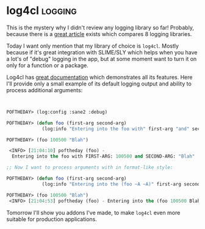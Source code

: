 * log4cl :logging:
:PROPERTIES:
:Documentation: :)
:Docstrings: :)
:Tests:    :|
:Examples: :|
:RepositoryActivity: :(
:CI:       :(
:END:

This is the mystery why I didn't review any logging library so far!
Probably, because there is a [[https://www.sites.google.com/site/sabraonthehill/comparison-of-lisp-logging-libraries][great article]] exists which compares 8
logging libraries.

Today I want only mention that my library of choice is ~log4cl~. Mostly
because if it's great integration with SLIME/SLY which helps when you
have a lot's of "debug" logging in the app, but at some moment want to turn
it on only for a function or a package.

Log4cl has [[https://github.com/sharplispers/log4cl][great documentation]] which demonstrates all its
features. Here I'll provide only a small example of its default logging
output and ability to process additional arguments:

#+begin_src lisp


POFTHEDAY> (log:config :sane2 :debug)

POFTHEDAY> (defun foo (first-arg second-arg)
             (log:info "Entering into the foo with" first-arg "and" second-arg))

POFTHEDAY> (foo 100500 "Blah")

 <INFO> [21:04:10] poftheday (foo) -
  Entering into the foo with FIRST-ARG: 100500 and SECOND-ARG: "Blah" 

;; Now I want to process arguments with in format-like style:

POFTHEDAY> (defun foo (first-arg second-arg)
             (log:info "Entering into the (foo ~A ~A)" first-arg second-arg))

POFTHEDAY> (foo 100500 "Blah")
 <INFO> [21:04:53] poftheday (foo) - Entering into the (foo 100500 Blah)

#+end_src

Tomorrow I'll show you addons I've made, to make ~log4cl~ even more
suitable for production applications.

